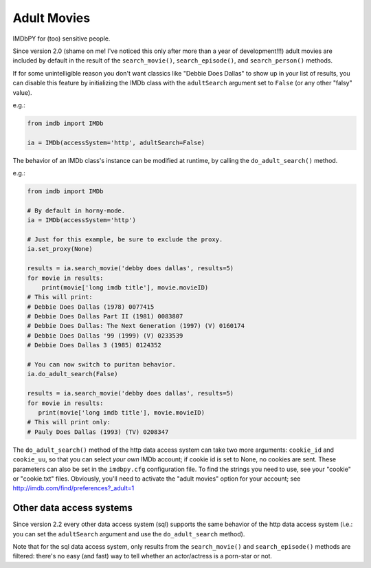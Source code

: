 Adult Movies
============

IMDbPY for (too) sensitive people.

Since version 2.0 (shame on me! I've noticed this only after more than a year
of development!!!) adult movies are included by default in the result
of the ``search_movie()``, ``search_episode()``, and ``search_person()``
methods.

If for some unintelligible reason you don't want classics like
"Debbie Does Dallas" to show up in your list of results, you can disable
this feature by initializing the IMDb class with the ``adultSearch`` argument
set to ``False`` (or any other "falsy" value).

e.g.:

.. code-block:: python

    from imdb import IMDb

    ia = IMDb(accessSystem='http', adultSearch=False)


The behavior of an IMDb class's instance can be modified at runtime,
by calling the ``do_adult_search()`` method.

e.g.:

.. code-block:: python

    from imdb import IMDb

    # By default in horny-mode.
    ia = IMDb(accessSystem='http')

    # Just for this example, be sure to exclude the proxy.
    ia.set_proxy(None)

    results = ia.search_movie('debby does dallas', results=5)
    for movie in results:
        print(movie['long imdb title'], movie.movieID)
    # This will print:
    # Debbie Does Dallas (1978) 0077415
    # Debbie Does Dallas Part II (1981) 0083807
    # Debbie Does Dallas: The Next Generation (1997) (V) 0160174
    # Debbie Does Dallas '99 (1999) (V) 0233539
    # Debbie Does Dallas 3 (1985) 0124352

    # You can now switch to puritan behavior.
    ia.do_adult_search(False)

    results = ia.search_movie('debby does dallas', results=5)
    for movie in results:
       print(movie['long imdb title'], movie.movieID)
    # This will print only:
    # Pauly Does Dallas (1993) (TV) 0208347


The ``do_adult_search()`` method of the http data access system can take
two more arguments: ``cookie_id`` and ``cookie_uu``, so that you can select
*your own* IMDb account; if cookie id is set to None, no cookies are sent.
These parameters can also be set in the ``imdbpy.cfg`` configuration file.
To find the strings you need to use, see your "cookie" or "cookie.txt" files.
Obviously, you'll need to activate the "adult movies" option for your account;
see http://imdb.com/find/preferences?_adult=1


Other data access systems
-------------------------

Since version 2.2 every other data access system (sql) supports
the same behavior of the http data access system (i.e.: you can set
the ``adultSearch`` argument and use the ``do_adult_search`` method).

Note that for the sql data access system, only results from
the ``search_movie()`` and ``search_episode()`` methods are filtered:
there's no easy (and fast) way to tell whether an actor/actress
is a porn-star or not.
